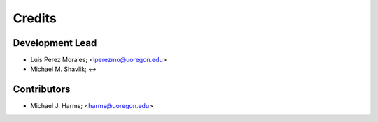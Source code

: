 =======
Credits
=======

Development Lead
----------------

* Luis Perez Morales; <lperezmo@uoregon.edu>
* Michael M. Shavlik; <->

Contributors
------------

* Michael J. Harms; <harms@uoregon.edu>
